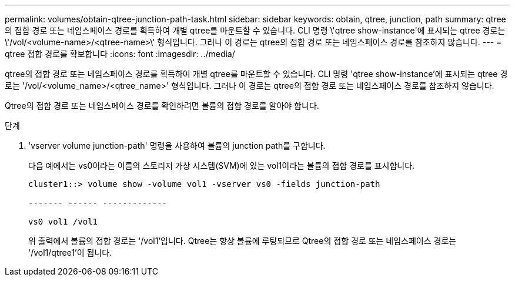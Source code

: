 ---
permalink: volumes/obtain-qtree-junction-path-task.html 
sidebar: sidebar 
keywords: obtain, qtree, junction, path 
summary: qtree의 접합 경로 또는 네임스페이스 경로를 획득하여 개별 qtree를 마운트할 수 있습니다. CLI 명령 \'qtree show-instance\'에 표시되는 qtree 경로는 \'/vol/<volume-name>/<qtree-name>\' 형식입니다. 그러나 이 경로는 qtree의 접합 경로 또는 네임스페이스 경로를 참조하지 않습니다. 
---
= qtree 접합 경로를 확보합니다
:icons: font
:imagesdir: ../media/


[role="lead"]
qtree의 접합 경로 또는 네임스페이스 경로를 획득하여 개별 qtree를 마운트할 수 있습니다. CLI 명령 'qtree show-instance'에 표시되는 qtree 경로는 '/vol/<volume_name>/<qtree_name>' 형식입니다. 그러나 이 경로는 qtree의 접합 경로 또는 네임스페이스 경로를 참조하지 않습니다.

Qtree의 접합 경로 또는 네임스페이스 경로를 확인하려면 볼륨의 접합 경로를 알아야 합니다.

.단계
. 'vserver volume junction-path' 명령을 사용하여 볼륨의 junction path를 구합니다.
+
다음 예에서는 vs0이라는 이름의 스토리지 가상 시스템(SVM)에 있는 vol1이라는 볼륨의 접합 경로를 표시합니다.

+
[listing]
----
cluster1::> volume show -volume vol1 -vserver vs0 -fields junction-path

------- ------ -------------

vs0 vol1 /vol1
----
+
위 출력에서 볼륨의 접합 경로는 '/vol1'입니다. Qtree는 항상 볼륨에 루팅되므로 Qtree의 접합 경로 또는 네임스페이스 경로는 '/vol1/qtree1'이 됩니다.


